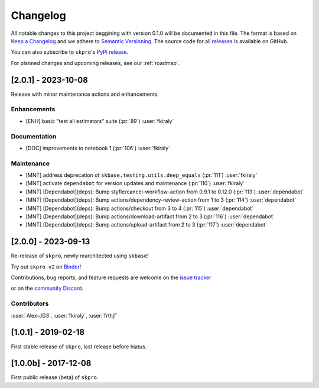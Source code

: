 =========
Changelog
=========

All notable changes to this project beggining with version 0.1.0 will be
documented in this file. The format is based on
`Keep a Changelog <https://keepachangelog.com/en/1.0.0/>`_ and we adhere
to `Semantic Versioning <https://semver.org/spec/v2.0.0.html>`_. The source
code for all `releases <https://github.com/sktime/skbase/releases>`_
is available on GitHub.

You can also subscribe to ``skpro``'s
`PyPi release <https://libraries.io/pypi/skpro>`_.

For planned changes and upcoming releases, see our :ref:`roadmap`.

[2.0.1] - 2023-10-08
====================

Release with minor maintenance actions and enhancements.

Enhancements
------------

* [ENH] basic "test all estimators" suite (:pr:`89`) :user:`fkiraly`

Documentation
-------------

* [DOC] improvements to notebook 1 (:pr:`106`) :user:`fkiraly`

Maintenance
-----------

* [MNT] address deprecation of ``skbase.testing.utils.deep_equals`` (:pr:`111`) :user:`fkiraly`
* [MNT] activate ``dependabot`` for version updates and maintenance (:pr:`110`) :user:`fkiraly`
* [MNT] [Dependabot](deps): Bump styfle/cancel-workflow-action from 0.9.1 to 0.12.0
  (:pr:`113`) :user:`dependabot`
* [MNT] [Dependabot](deps): Bump actions/dependency-review-action from 1 to 3
  (:pr:`114`) :user:`dependabot`
* [MNT] [Dependabot](deps): Bump actions/checkout from 3 to 4
  (:pr:`115`) :user:`dependabot`
* [MNT] [Dependabot](deps): Bump actions/download-artifact from 2 to 3
  (:pr:`116`) :user:`dependabot`
* [MNT] [Dependabot](deps): Bump actions/upload-artifact from 2 to 3
  (:pr:`117`) :user:`dependabot`


[2.0.0] - 2023-09-13
====================

Re-release of ``skpro``, newly rearchitected using ``skbase``!

Try out ``skpro v2`` on `Binder <https://mybinder.org/v2/gh/sktime/skpro/main?filepath=examples>`_!

Contributions, bug reports, and feature requests are welcome on the `issue tracker <https://github.com/sktime/skpro/issues>`_

or on the `community Discord <https://discord.com/invite/54ACzaFsn7>`_.

Contributors
------------
:user:`Alex-JG3`,
:user:`fkiraly`,
:user:`frthjf`

[1.0.1] - 2019-02-18
====================

First stable release of ``skpro``, last release before hiatus.

[1.0.0b] - 2017-12-08
=====================

First public release (beta) of ``skpro``.
